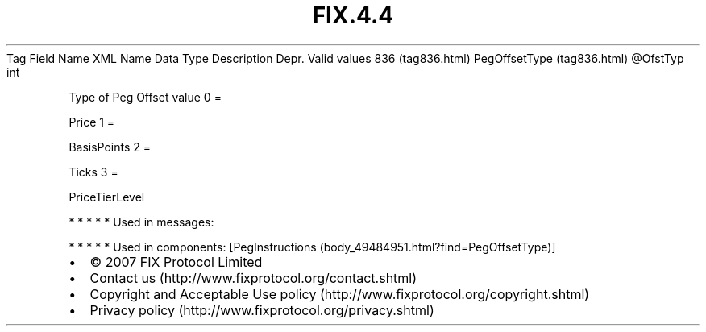 .TH FIX.4.4 "" "" "Tag #836"
Tag
Field Name
XML Name
Data Type
Description
Depr.
Valid values
836 (tag836.html)
PegOffsetType (tag836.html)
\@OfstTyp
int
.PP
Type of Peg Offset value
0
=
.PP
Price
1
=
.PP
BasisPoints
2
=
.PP
Ticks
3
=
.PP
PriceTierLevel
.PP
   *   *   *   *   *
Used in messages:
.PP
   *   *   *   *   *
Used in components:
[PegInstructions (body_49484951.html?find=PegOffsetType)]

.PD 0
.P
.PD

.PP
.PP
.IP \[bu] 2
© 2007 FIX Protocol Limited
.IP \[bu] 2
Contact us (http://www.fixprotocol.org/contact.shtml)
.IP \[bu] 2
Copyright and Acceptable Use policy (http://www.fixprotocol.org/copyright.shtml)
.IP \[bu] 2
Privacy policy (http://www.fixprotocol.org/privacy.shtml)
